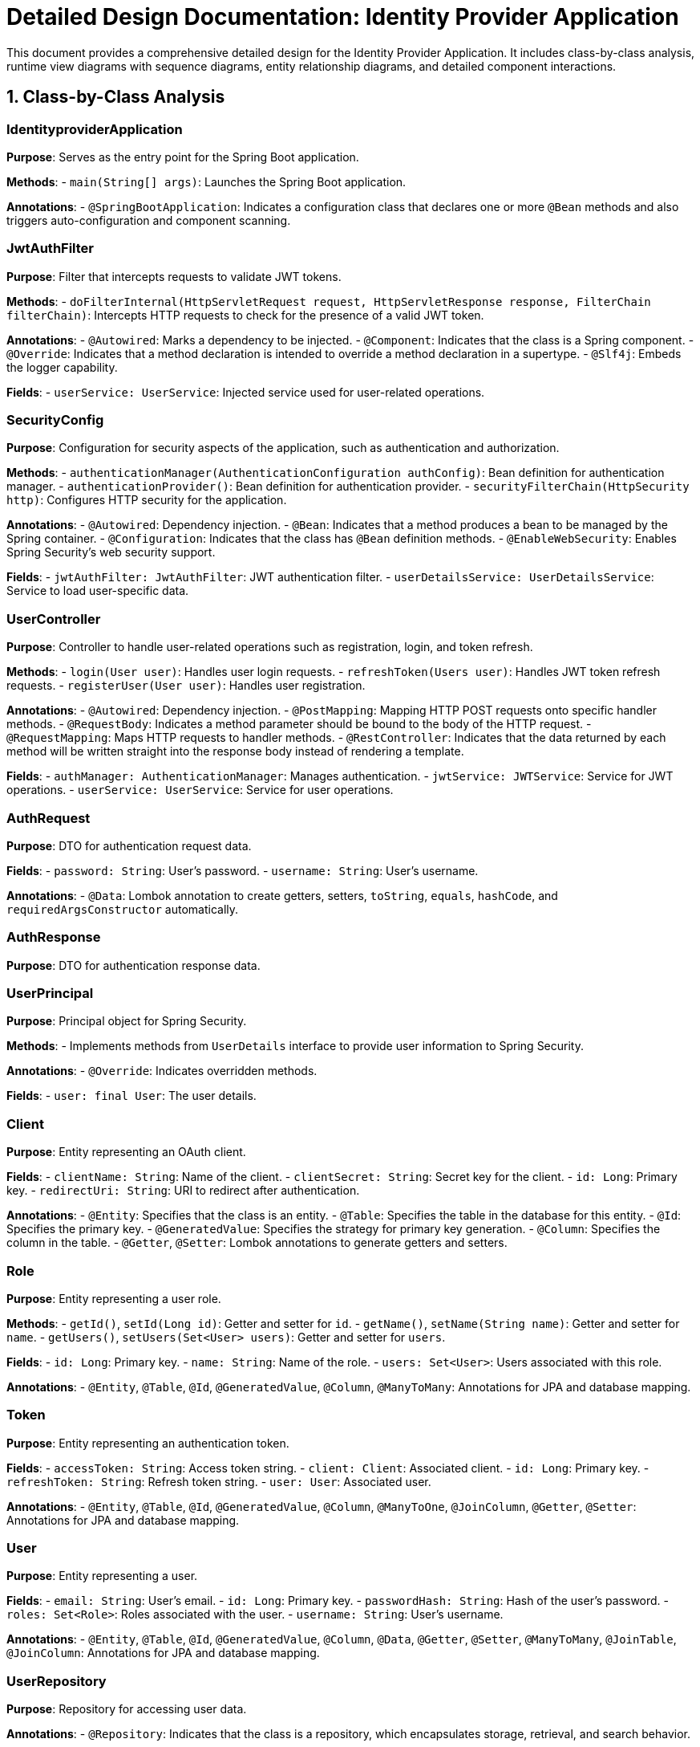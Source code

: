 = Detailed Design Documentation: Identity Provider Application

This document provides a comprehensive detailed design for the Identity Provider Application. It includes class-by-class analysis, runtime view diagrams with sequence diagrams, entity relationship diagrams, and detailed component interactions.

== 1. Class-by-Class Analysis

=== IdentityproviderApplication

*Purpose*: Serves as the entry point for the Spring Boot application.

*Methods*:
- `main(String[] args)`: Launches the Spring Boot application.

*Annotations*:
- `@SpringBootApplication`: Indicates a configuration class that declares one or more `@Bean` methods and also triggers auto-configuration and component scanning.

=== JwtAuthFilter

*Purpose*: Filter that intercepts requests to validate JWT tokens.

*Methods*:
- `doFilterInternal(HttpServletRequest request, HttpServletResponse response, FilterChain filterChain)`: Intercepts HTTP requests to check for the presence of a valid JWT token.

*Annotations*:
- `@Autowired`: Marks a dependency to be injected.
- `@Component`: Indicates that the class is a Spring component.
- `@Override`: Indicates that a method declaration is intended to override a method declaration in a supertype.
- `@Slf4j`: Embeds the logger capability.

*Fields*:
- `userService: UserService`: Injected service used for user-related operations.

=== SecurityConfig

*Purpose*: Configuration for security aspects of the application, such as authentication and authorization.

*Methods*:
- `authenticationManager(AuthenticationConfiguration authConfig)`: Bean definition for authentication manager.
- `authenticationProvider()`: Bean definition for authentication provider.
- `securityFilterChain(HttpSecurity http)`: Configures HTTP security for the application.

*Annotations*:
- `@Autowired`: Dependency injection.
- `@Bean`: Indicates that a method produces a bean to be managed by the Spring container.
- `@Configuration`: Indicates that the class has `@Bean` definition methods.
- `@EnableWebSecurity`: Enables Spring Security's web security support.

*Fields*:
- `jwtAuthFilter: JwtAuthFilter`: JWT authentication filter.
- `userDetailsService: UserDetailsService`: Service to load user-specific data.

=== UserController

*Purpose*: Controller to handle user-related operations such as registration, login, and token refresh.

*Methods*:
- `login(User user)`: Handles user login requests.
- `refreshToken(Users user)`: Handles JWT token refresh requests.
- `registerUser(User user)`: Handles user registration.

*Annotations*:
- `@Autowired`: Dependency injection.
- `@PostMapping`: Mapping HTTP POST requests onto specific handler methods.
- `@RequestBody`: Indicates a method parameter should be bound to the body of the HTTP request.
- `@RequestMapping`: Maps HTTP requests to handler methods.
- `@RestController`: Indicates that the data returned by each method will be written straight into the response body instead of rendering a template.

*Fields*:
- `authManager: AuthenticationManager`: Manages authentication.
- `jwtService: JWTService`: Service for JWT operations.
- `userService: UserService`: Service for user operations.

=== AuthRequest

*Purpose*: DTO for authentication request data.

*Fields*:
- `password: String`: User's password.
- `username: String`: User's username.

*Annotations*:
- `@Data`: Lombok annotation to create getters, setters, `toString`, `equals`, `hashCode`, and `requiredArgsConstructor` automatically.

=== AuthResponse

*Purpose*: DTO for authentication response data.

=== UserPrincipal

*Purpose*: Principal object for Spring Security.

*Methods*:
- Implements methods from `UserDetails` interface to provide user information to Spring Security.

*Annotations*:
- `@Override`: Indicates overridden methods.

*Fields*:
- `user: final User`: The user details.

=== Client

*Purpose*: Entity representing an OAuth client.

*Fields*:
- `clientName: String`: Name of the client.
- `clientSecret: String`: Secret key for the client.
- `id: Long`: Primary key.
- `redirectUri: String`: URI to redirect after authentication.

*Annotations*:
- `@Entity`: Specifies that the class is an entity.
- `@Table`: Specifies the table in the database for this entity.
- `@Id`: Specifies the primary key.
- `@GeneratedValue`: Specifies the strategy for primary key generation.
- `@Column`: Specifies the column in the table.
- `@Getter`, `@Setter`: Lombok annotations to generate getters and setters.

=== Role

*Purpose*: Entity representing a user role.

*Methods*:
- `getId()`, `setId(Long id)`: Getter and setter for `id`.
- `getName()`, `setName(String name)`: Getter and setter for `name`.
- `getUsers()`, `setUsers(Set<User> users)`: Getter and setter for `users`.

*Fields*:
- `id: Long`: Primary key.
- `name: String`: Name of the role.
- `users: Set<User>`: Users associated with this role.

*Annotations*:
- `@Entity`, `@Table`, `@Id`, `@GeneratedValue`, `@Column`, `@ManyToMany`: Annotations for JPA and database mapping.

=== Token

*Purpose*: Entity representing an authentication token.

*Fields*:
- `accessToken: String`: Access token string.
- `client: Client`: Associated client.
- `id: Long`: Primary key.
- `refreshToken: String`: Refresh token string.
- `user: User`: Associated user.

*Annotations*:
- `@Entity`, `@Table`, `@Id`, `@GeneratedValue`, `@Column`, `@ManyToOne`, `@JoinColumn`, `@Getter`, `@Setter`: Annotations for JPA and database mapping.

=== User

*Purpose*: Entity representing a user.

*Fields*:
- `email: String`: User's email.
- `id: Long`: Primary key.
- `passwordHash: String`: Hash of the user's password.
- `roles: Set<Role>`: Roles associated with the user.
- `username: String`: User's username.

*Annotations*:
- `@Entity`, `@Table`, `@Id`, `@GeneratedValue`, `@Column`, `@Data`, `@Getter`, `@Setter`, `@ManyToMany`, `@JoinTable`, `@JoinColumn`: Annotations for JPA and database mapping.

=== UserRepository

*Purpose*: Repository for accessing user data.

*Annotations*:
- `@Repository`: Indicates that the class is a repository, which encapsulates storage, retrieval, and search behavior.

=== AuditService

*Purpose*: Service for logging audit events.

*Methods*:
- `logEvent(String event)`: Logs an audit event.

*Annotations*:
- `@Service`: Indicates that the class is a service, which holds business logic.

=== EmailService

*Purpose*: Service for sending emails.

*Methods*:
- `sendWelcomeEmail(String to)`: Sends a welcome email.

*Annotations*:
- `@Service`: Indicates that the class is a service.

*Fields*:
- `notificationService: final NotificationService`: Service for sending notifications.

=== JWTService

*Purpose*: Service for handling JWT operations.

*Methods*:
- `extractUsername(String token)`: Extracts the username from the token.
- `generateToken(String username)`: Generates a JWT token.
- `validateToken(String token)`: Validates a JWT token.
- `invalidateToken(String token)`: Invalidates a JWT token.

*Annotations*:
- `@Service`: Indicates that the class is a service.
- `@Slf4j`: Embeds the logger capability.

*Fields*:
- `auditService: final AuditService`: Audit service for logging.
- `secretKey: final Key`: Secret key used for token generation.
- `tokenBlacklistService: final TokenBlacklistService`: Service for blacklisting tokens.

=== NotificationService

*Purpose*: Service for sending notifications.

*Methods*:
- `notifyUser(String user, String message)`: Sends a notification to a user.

*Annotations*:
- `@Service`: Indicates that the class is a service.

=== TokenBlacklistService

*Purpose*: Service for blacklisting tokens.

*Methods*:
- `blacklistToken(String token)`: Adds a token to the blacklist.

*Annotations*:
- `@Service`: Indicates that the class is a service.

=== UserService

*Purpose*: Service for user-related operations.

*Methods*:
- `loadUserByUsername(String username)`: Loads user details by username.
- `register(User user)`: Registers a new user.

*Annotations*:
- `@Autowired`: Dependency injection.
- `@Override`: Indicates overridden methods.
- `@Service`: Indicates that the class is a service.

*Fields*:
- `auditService: AuditService`: Service for audit logging.
- `emailService: EmailService`: Service for email operations.
- `encoder: BCryptPasswordEncoder`: Password encoder.
- `userRepository: UserRepository`: Repository for user data.

=== IdentityproviderApplicationTests

*Purpose*: Class for application tests.

*Annotations*:
- `@SpringBootTest`: Indicates that the class should bootstrap with Spring Boot's support.
- `@Test`: Indicates that the method is a test method.

== 2. Runtime View Diagrams

=== Sequence Diagrams

Below are the sequence diagrams for key business flows using PlantUML.

==== User Registration Flow

```plantuml
@startuml
actor User
participant UserController
participant UserService
participant UserRepository

User -> UserController : register(user)
UserController -> UserService : register(user)
UserService -> UserRepository : save(user)
UserRepository --> UserService : user
UserService --> UserController : user
UserController --> User : user
@enduml
```

==== Authentication/Login Flow

```plantuml
@startuml
actor User
participant UserController
participant AuthenticationManager
participant JWTService

User -> UserController : login(authRequest)
UserController -> AuthenticationManager : authenticate(authRequest)
AuthenticationManager --> UserController : authentication
UserController -> JWTService : generateToken(authentication.principal)
JWTService --> UserController : token
UserController --> User : token
@enduml
```

==== JWT Token Validation Flow

```plantuml
@startuml
actor User
participant JwtAuthFilter
participant JWTService

User -> JwtAuthFilter : request(resource)
JwtAuthFilter -> JWTService : validateToken(token)
JWTService --> JwtAuthFilter : isValid
JwtAuthFilter --> User : proceed / error
@enduml
```

==== Business Process Flow

```plantuml
@startuml
actor User
participant UserController
participant UserService
participant EmailService

User -> UserController : register(user)
UserController -> UserService : register(user)
UserService -> EmailService : sendWelcomeEmail(user.email)
EmailService --> UserService : emailSent
UserService --> UserController : user
UserController --> User : user
@enduml
```

==== Exception Handling Flow

```plantuml
@startuml
actor User
participant UserController
participant UserService

User -> UserController : register(user)
alt validation error
    UserController -> UserService : validate(user)
    UserService --> UserController : ValidationError
    UserController --> User : errorResponse
else success
    UserController -> UserService : register(user)
    UserService --> UserController : user
    UserController --> User : user
end
@enduml
```

== 3. Entity Relationship Diagram

Below is the Entity Relationship Diagram (ERD) using PlantUML.

```plantuml
@startuml
entity User {
  * id : Long
  ---
  username : String
  email : String
  passwordHash : String
}

entity Role {
  * id : Long
  ---
  name : String
}

entity Client {
  * id : Long
  ---
  clientName : String
  clientSecret : String
  redirectUri : String
}

entity Token {
  * id : Long
  ---
  accessToken : String
  refreshToken : String
}

User "1" -- "0..*" Role : has >
Role "0..*" -- "1" User : belongs to <
User "1" -- "0..*" Token : has >
Token "1" -- "1" User : belongs to <
Token "1" -- "1" Client : uses >
Client "1" -- "0..*" Token : has >
@enduml
```

=== Detailed Entity Descriptions

*User*:
- Represents a user in the system.
- Fields include `id` (primary key), `username`, `email`, `passwordHash`.
- Relationships:
  - Many-to-many with `Role`: A user can have multiple roles, and a role can belong to multiple users.
  - One-to-many with `Token`: A user can have multiple tokens.

*Role*:
- Represents a role that can be assigned to a user.
- Fields include `id` (primary key) and `name`.
- Relationships:
  - Many-to-many with `User`: A role can belong to multiple users, and a user can have multiple roles.

*Client*:
- Represents an OAuth client in the system.
- Fields include `id` (primary key), `clientName`, `clientSecret`, `redirectUri`.
- Relationships:
  - One-to-many with `Token`: A client can have multiple tokens.

*Token*:
- Represents an authentication or refresh token.
- Fields include `id` (primary key), `accessToken`, `refreshToken`.
- Relationships:
  - Many-to-one with `User`: Each token is associated with one user.
  - Many-to-one with `Client`: Each token is used by one client.

== 4. Detailed Component Interactions

=== Controller-Service-Repository Interactions

*User Registration*:
- `UserController` receives the registration request and calls `UserService.register()`.
- `UserService` performs validation and then persists the user using `UserRepository.save()`.
- After the user is saved, `UserService` may trigger additional actions like sending a welcome email through `EmailService`.

*User Login*:
- `UserController` receives the login request and invokes `AuthenticationManager.authenticate()`.
- Upon successful authentication, `UserController` requests `JWTService` to generate a token.
- The token is then returned to the user.

*Token Validation*:
- `JwtAuthFilter` intercepts the request and extracts the token.
- The token is passed to `JWTService.validateToken()` to check its validity.
- If the token is valid, the request proceeds; otherwise, an error response is generated.

=== Data Flow Through Layers

Data flows from the controllers to services where business logic is executed. Services may interact with repositories to fetch or persist data. After processing, data flows back to the controllers and then to the clients.

=== Exception Propagation

Exceptions can be thrown at any layer (repository, service, controller). Typically, services handle business logic exceptions, which are then caught and handled (or transformed) by controllers to return appropriate HTTP responses.

=== Transaction Boundaries

Transactions are typically started at the service layer. This ensures that all operations within a service method are completed successfully or rolled back in case of an error, maintaining data integrity.

This detailed design document should provide developers with a clear understanding of the application's architecture, data flow, and interactions.